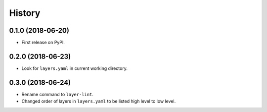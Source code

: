 =======
History
=======

0.1.0 (2018-06-20)
------------------

* First release on PyPI.

0.2.0 (2018-06-23)
------------------

* Look for ``layers.yaml`` in current working directory.

0.3.0 (2018-06-24)
------------------

* Rename command to ``layer-lint``.
* Changed order of layers in ``layers.yaml`` to be listed high level to low level.
